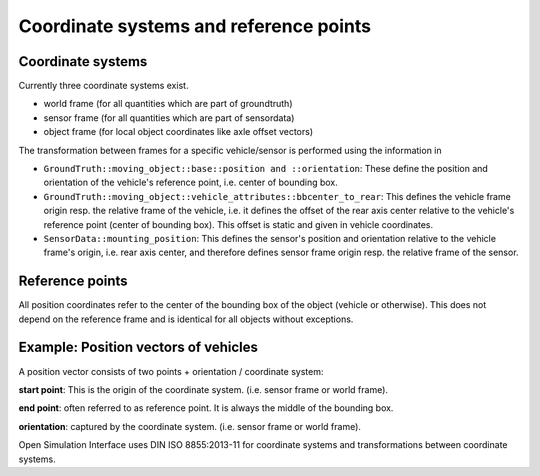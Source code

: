 Coordinate systems and reference points
============================================

Coordinate systems
-------------------

Currently three coordinate systems exist.

- world frame (for all quantities which are part of groundtruth)
- sensor frame (for all quantities which are part of sensordata)
- object frame (for local object coordinates like axle offset vectors)

The transformation between frames for a specific vehicle/sensor is performed using the information in

- ``GroundTruth::moving_object::base::position and ::orientation``: These define the position and orientation of the vehicle's reference point, i.e. center of bounding box.
- ``GroundTruth::moving_object::vehicle_attributes::bbcenter_to_rear``: This defines the vehicle frame origin resp. the relative frame of the vehicle, i.e. it defines the offset of the rear axis center relative to the vehicle's reference point (center of bounding box). This offset is static and given in vehicle coordinates.
- ``SensorData::mounting_position``: This defines the sensor's position and orientation relative to the vehicle frame's origin, i.e. rear axis center, and therefore defines sensor frame origin resp. the relative frame of the sensor.


Reference points
------------------

All position coordinates refer to the center of the bounding box of the object (vehicle or otherwise). This does not depend on the reference frame and is identical for all objects without exceptions.


Example: Position vectors of vehicles
---------------------------------------

A position vector consists of two points + orientation / coordinate system:

**start point**: This is the origin of the coordinate system. (i.e. sensor frame or world frame).

**end point**: often referred to as reference point. It is always the middle of the bounding box.

**orientation**: captured by the coordinate system. (i.e. sensor frame or world frame).

Open Simulation Interface uses DIN ISO 8855:2013-11 for coordinate systems and transformations between coordinate systems.
